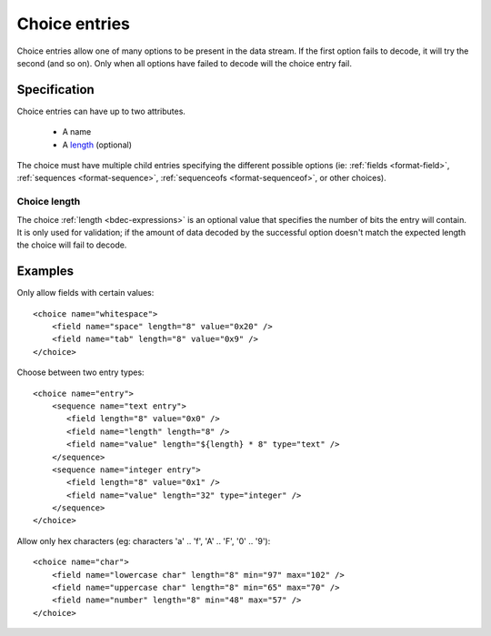 
.. _format-choice:

==============
Choice entries
==============

Choice entries allow one of many options to be present in the data stream. If
the first option fails to decode, it will try the second (and so on). Only 
when all options have failed to decode will the choice entry fail.


Specification
=============

Choice entries can have up to two attributes.

  * A name
  * A length_ (optional)

The choice must have multiple child entries specifying the different possible
options (ie: :ref:`fields <format-field>`, :ref:`sequences <format-sequence>`,
:ref:`sequenceofs <format-sequenceof>`, or other choices).

.. _length: `Choice length`_


.. _Choice length:

Choice length
-------------

The choice :ref:`length <bdec-expressions>` is an optional value that specifies
the number of bits the entry will contain. It is only used for validation; if
the amount of data decoded by the successful option doesn't match the expected 
length the choice will fail to decode.


Examples
========

Only allow fields with certain values::

  <choice name="whitespace">
      <field name="space" length="8" value="0x20" />
      <field name="tab" length="8" value="0x9" />
  </choice>

Choose between two entry types::
  
  <choice name="entry">
      <sequence name="text entry">
         <field length="8" value="0x0" />
         <field name="length" length="8" />
         <field name="value" length="${length} * 8" type="text" />
      </sequence>
      <sequence name="integer entry">
         <field length="8" value="0x1" />
         <field name="value" length="32" type="integer" />
      </sequence>
  </choice>

Allow only hex characters (eg: characters 'a' .. 'f', 'A' .. 'F', '0' .. '9')::

  <choice name="char">
      <field name="lowercase char" length="8" min="97" max="102" />
      <field name="uppercase char" length="8" min="65" max="70" />
      <field name="number" length="8" min="48" max="57" />
  </choice>
